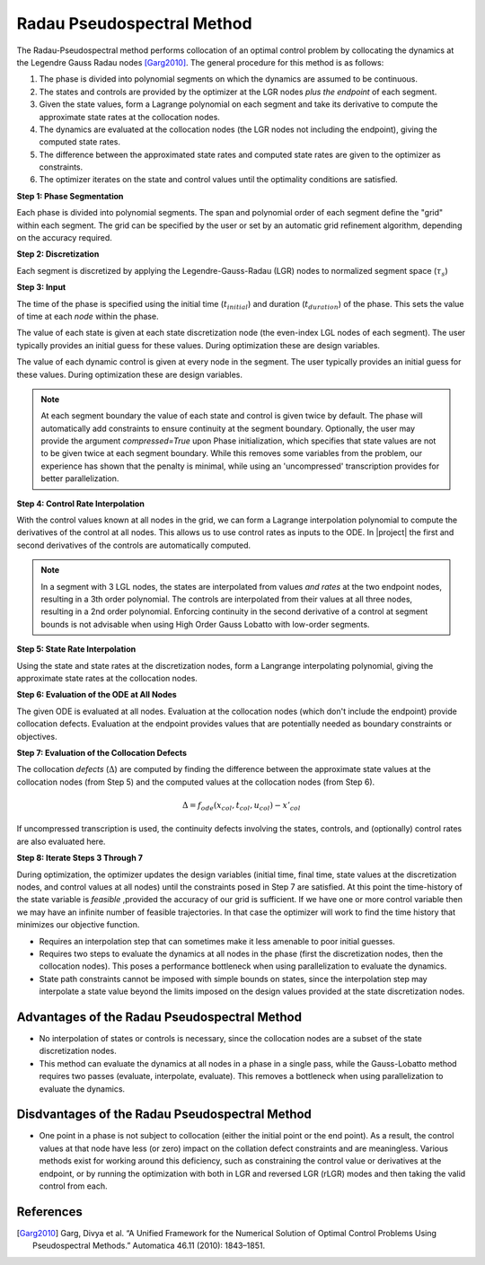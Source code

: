 Radau Pseudospectral Method
---------------------------

The Radau-Pseudospectral method performs collocation of an optimal control problem by collocating
the dynamics at the Legendre Gauss Radau nodes [Garg2010]_.  The general procedure
for this method is as follows:

#. The phase is divided into polynomial segments on which the dynamics are assumed to be continuous.
#. The states and controls are provided by the optimizer at the LGR nodes *plus the endpoint* of each segment.
#. Given the state values, form a Lagrange polynomial on each segment and take its derivative to compute the approximate state rates at the collocation nodes.
#. The dynamics are evaluated at the collocation nodes (the LGR nodes not including the endpoint), giving the computed state rates.
#. The difference between the approximated state rates and computed state rates are given to the optimizer as constraints.
#. The optimizer iterates on the state and control values until the optimality conditions are satisfied.

**Step 1:  Phase Segmentation**

Each phase is divided into polynomial segments.  The span and polynomial order of each segment
define the "grid" within each segment.  The grid can be specified by the user or set by an
automatic grid refinement algorithm, depending on the accuracy required.

.. image:: figures/radau-pseudospectral/01_segments.png
   :scale: 100 %
   :alt: A phase divided into four equal segments
   :align: center


**Step 2:  Discretization**

Each segment is discretized by applying the Legendre-Gauss-Radau (LGR) nodes to normalized
segment space (:math:`\tau_{s}`)

.. image:: figures/radau-pseudospectral/02_nodes.png
   :scale: 100 %
   :alt: The Legendre Gauss Lobatto nodes in each segment.
   :align: center

**Step 3:  Input**

The time of the phase is specified using the initial time (:math:`t_{initial}`) and duration
(:math:`t_duration`) of the phase.  This sets the value of time at each *node* within the phase.

The value of each state is given at each state discretization node (the even-index LGL nodes of
each segment).  The user typically provides an initial guess for these values.  During optimization
these are design variables.

The value of each dynamic control is given at every node in the segment.
The user typically provides an initial guess for these values.  During optimization these
are design variables.

.. image:: figures/radau-pseudospectral/03_inputs.png
   :scale: 100 %
   :alt: The discretized state and control values
   :align: center

.. note::

    At each segment boundary the value of each state and control is given twice by default.
    The phase will automatically add constraints to ensure continuity at the segment boundary.
    Optionally, the user may provide the argument `compressed=True` upon Phase initialization,
    which specifies that state values are not to be given twice at each segment boundary.
    While this removes some variables from the problem, our experience has shown that the penalty
    is minimal, while using an 'uncompressed' transcription provides for better parallelization.

**Step 4:  Control Rate Interpolation**

With the control values known at all nodes in the grid, we can form a Lagrange interpolation
polynomial to compute the derivatives of the control at all nodes.  This allows us to use
control rates as inputs to the ODE.  In |project| the first and second derivatives of the
controls are automatically computed.

.. note::

   In a segment with 3 LGL nodes, the states are interpolated from values *and rates* at the two
   endpoint nodes, resulting in a 3th order polynomial.  The controls are interpolated from their
   values at all three nodes, resulting in a 2nd order polynomial.  Enforcing continuity in the
   second derivative of a control at segment bounds is not advisable when using High Order
   Gauss Lobatto with low-order segments.

.. image:: figures/radau-pseudospectral/04_control_rate_interpolation.png
   :scale: 100 %
   :alt: Control rates are interpolated.
   :align: center

**Step 5:  State Rate Interpolation**

Using the state and state rates at the discretization nodes, form a Langrange interpolating
polynomial, giving the approximate state rates at the collocation nodes.

.. image:: figures/radau-pseudospectral/05_state_rate_interpolation.png
   :scale: 100 %
   :alt: The state rate time histories are interpolated.
   :align: center

**Step 6:  Evaluation of the ODE at All Nodes**

The given ODE is evaluated at all nodes.  Evaluation at the collocation nodes (which don't include
the endpoint) provide collocation defects.  Evaluation at the endpoint provides values that are
potentially needed as boundary constraints or objectives.

.. image:: figures/radau-pseudospectral/06_ode_eval_all.png
   :scale: 100 %
   :alt: The slope of the state-time history at all nodes has been evaluated.
   :align: center

**Step 7:  Evaluation of the Collocation Defects**

The collocation *defects* (:math:`\Delta`) are computed by finding the difference between the approximate state values
at the collocation nodes (from Step 5) and the computed values at the collocation nodes (from Step 6).

.. math::

   \Delta = f_{ode}(x_{col}, t_{col}, u_{col}) - x'_{col}

If uncompressed transcription is used, the continuity defects involving the states, controls, and
(optionally) control rates are also evaluated here.

**Step 8:  Iterate Steps 3 Through 7**

During optimization, the optimizer updates the design variables (initial time, final time,
state values at the discretization nodes, and control values at all nodes) until the constraints
posed in Step 7 are satisfied.  At this point the time-history of the state variable is *feasible*
,provided the accuracy of our grid is sufficient.  If we have one or more control variable then
we may have an infinite number of feasible trajectories.  In that case the optimizer will work to
find the time history that minimizes our objective function.

- Requires an interpolation step that can sometimes make it less amenable to poor initial guesses.
- Requires two steps to evaluate the dynamics at all nodes in the phase (first the discretization
  nodes, then the collocation nodes).  This poses a performance bottleneck when using
  parallelization to evaluate the dynamics.
- State path constraints cannot be imposed with simple bounds on states, since the interpolation
  step may interpolate a state value beyond the limits imposed on the design values provided at
  the state discretization nodes.


Advantages of the Radau Pseudospectral Method
^^^^^^^^^^^^^^^^^^^^^^^^^^^^^^^^^^^^^^^^^^^^^
- No interpolation of states or controls is necessary, since the collocation nodes are a subset of the state discretization nodes.
- This method can evaluate the dynamics at all nodes in a phase in a single pass, while the Gauss-Lobatto method requires two passes (evaluate, interpolate, evaluate).  This removes a bottleneck when using parallelization to evaluate the dynamics.

Disdvantages of the Radau Pseudospectral Method
^^^^^^^^^^^^^^^^^^^^^^^^^^^^^^^^^^^^^^^^^^^^^^^
- One point in a phase is not subject to collocation (either the initial point or the end point).  As a result,
  the control values at that node have less (or zero) impact on the collation defect constraints and are meaningless.  Various methods
  exist for working around this deficiency, such as constraining the control value or derivatives at the endpoint, or by running the
  optimization with both in LGR and reversed LGR (rLGR) modes and then taking the valid control from each.


References
^^^^^^^^^^
.. [Garg2010] Garg, Divya et al. “A Unified Framework for the Numerical Solution of Optimal Control Problems Using Pseudospectral Methods.” Automatica 46.11 (2010): 1843–1851.

